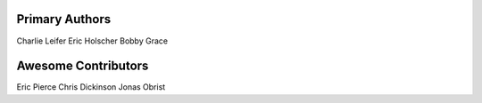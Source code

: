 Primary Authors
===============
Charlie Leifer
Eric Holscher
Bobby Grace

Awesome Contributors
====================
Eric Pierce
Chris Dickinson
Jonas Obrist
